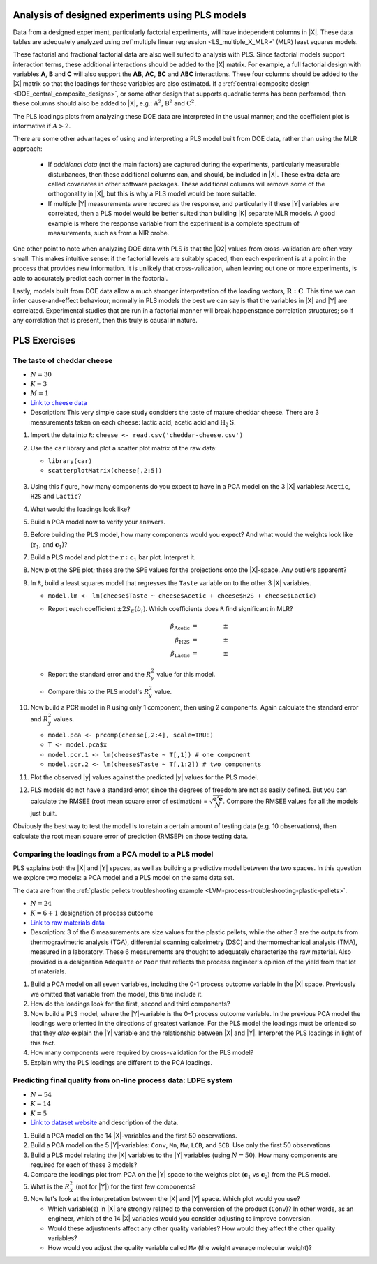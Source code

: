 .. _LVM_DOE_data:

Analysis of designed experiments using PLS models
~~~~~~~~~~~~~~~~~~~~~~~~~~~~~~~~~~~~~~~~~~~~~~~~~~~~~

.. NOTE: you already have some of these ideas in the section "LVM-preprocessing": combine them; cross reference them?

Data from a designed experiment, particularly factorial experiments, will have independent columns in |X|. These data tables are adequately analyzed using :ref`multiple linear regression <LS_multiple_X_MLR>` (MLR) least squares models. 

These factorial and fractional factorial data are also well suited to analysis with PLS. Since factorial models support interaction terms, these additional interactions should be added to the |X| matrix. For example, a full factorial design with variables **A**, **B** and **C** will also support the **AB**, **AC**, **BC** and **ABC** interactions. These four columns should be added to the |X| matrix so that the loadings for these variables are also estimated. If a :ref:`central composite design <DOE_central_composite_designs>`, or some other design that supports quadratic terms has been performed, then these columns should also be added to |X|, e.g.: :math:`\text{\textbf{A}}^2`, :math:`\text{\textbf{B}}^2` and :math:`\text{\textbf{C}}^2`.

The PLS loadings plots from analyzing these DOE data are interpreted in the usual manner; and the coefficient plot is informative if :math:`A>2`.

.. EXAMPLE: Carlos' thesis.

There are some other advantages of using and interpreting a PLS model built from DOE data, rather than using the MLR approach:

	*	If *additional data* (not the main factors) are captured during the experiments, particularly measurable disturbances, then these additional columns can, and should, be included in |X|. These extra data are called covariates in other software packages. These additional columns will remove some of the orthogonality in |X|, but this is why a PLS model would be more suitable.
	
	*	If multiple |Y| measurements were recored as the response, and particularly if these |Y| variables are correlated, then a PLS model would be better suited than building |K| separate MLR models. A good example is where the response variable from the experiment is a complete spectrum of measurements, such as from a NIR probe.
	
One other point to note when analyzing DOE data with PLS is that the |Q2| values from cross-validation are often very small. This makes intuitive sense: if the factorial levels are suitably spaced, then each experiment is at a point in the process that provides new information. It is unlikely that cross-validation, when leaving out one or more experiments, is able to accurately predict each corner in the factorial.

Lastly, models built from DOE data allow a much stronger interpretation of the loading vectors, :math:`\mathbf{R:C}`. This time we can infer cause-and-effect behaviour; normally in PLS models the best we can say is that the variables in |X| and |Y| are correlated. Experimental studies that are run in a factorial manner will break happenstance correlation structures; so if any correlation that is present, then this truly is causal in nature.

.. ALSO, with DOE data we have A=1 usually;  why is this?  Try it with some data sets to verify; particularly interpret w1 and p1.


.. Analysis with additional first-principles knowledge
.. ^^^^^^^^^^^^^^^^^^^^^^^^^^^^^^^^^^^^^^^^^^^^^^^^^^^^
.. 
.. We rarely only have data from a process; as engineers we also have additional, first-principles knowledge about the system being investigated. We can always embed this information in the data.
.. 
.. An example that was mentioned in the :ref:`section of data preprocessing <LVM_preprocessing>` was that of a distillation column. The inverse temperature is known to more correlated to the vapour pressure, known from first-principles modelling. Using the temperature variable by itself will lead to an adequate model, but the transformed variable can lead to a better model. We sometimes leave both variables in the model: the temperature and the calculated inverted temperature.

PLS Exercises
~~~~~~~~~~~~~~~~~~~~~~~~~~~~~~~~~~~~~~~~

.. _LVM-cheddar-cheese-example:

The taste of cheddar cheese
^^^^^^^^^^^^^^^^^^^^^^^^^^^^^^^^^^^

*	:math:`N=30`

*	:math:`K=3`

*	:math:`M=1`

*	`Link to cheese data <http://openmv.net/info/cheddar-cheese>`_

*	Description: This very simple case study considers the taste of mature cheddar cheese. There are 3 measurements taken on each cheese: lactic acid, acetic acid and :math:`\text{H}_2\text{S}`. 


#.	Import the data into ``R``: ``cheese <- read.csv('cheddar-cheese.csv')``

#.	Use the ``car`` library and plot a scatter plot matrix of the raw data: 

	* ``library(car)``
	
	* ``scatterplotMatrix(cheese[,2:5])``
	
	.. figure:: ../../figures/examples/cheese/cheese-plots.png
		:alt:	../../figures/examples/cheese/cheese-plots.R
		:scale: 60%
		:width: 900px
		:align: center

#.	Using this figure, how many components do you expect to have in a PCA model on the 3 |X| variables: ``Acetic``, ``H2S`` and ``Lactic``?

#.	What would the loadings look like?

#.	Build a PCA model now to verify your answers.

#.	Before building the PLS model, how many components would you expect?  And what would the weights look like (:math:`\mathbf{r}_1`, and :math:`\mathbf{c}_1`)?

#.	Build a PLS model and plot the :math:`\mathbf{r:c}_1` bar plot. Interpret it.

#.	Now plot the SPE plot; these are the SPE values for the projections onto the |X|-space. Any outliers apparent?

#.	In ``R``, build a least squares model that regresses the ``Taste`` variable on to the other 3 |X| variables. 

	*	``model.lm <- lm(cheese$Taste ~ cheese$Acetic + cheese$H2S + cheese$Lactic)``
	
	*	Report each coefficient :math:`\pm 2 S_E(b_i)`. Which coefficients does ``R`` find significant in MLR?
	
		.. math::
			\beta_\text{Acetic} &= \qquad \qquad \pm \\
			\beta_\text{H2S} &= \qquad  \qquad \pm \\
			\beta_\text{Lactic} &= \qquad  \qquad \pm
			
	*	Report the standard error and the :math:`R^2_y` value for this model.
	
	*	Compare this to the PLS model's :math:`R^2_y` value.
	
#.	Now build a PCR model in ``R`` using only 1 component, then using 2 components. Again calculate the standard error and :math:`R^2_y` values.

	*	``model.pca <- prcomp(cheese[,2:4], scale=TRUE)``
	
	*	``T <- model.pca$x``
	
	*	``model.pcr.1 <- lm(cheese$Taste ~ T[,1]) # one component`` 
	
	*	``model.pcr.2 <- lm(cheese$Taste ~ T[,1:2]) # two components``

#.	Plot the observed |y| values against the predicted |y| values for the PLS model.

#.	PLS models do not have a standard error, since the degrees of freedom are not as easily defined. But you can calculate the RMSEE (root mean square error of estimation) = :math:`\sqrt{\dfrac{\mathbf{e}'\mathbf{e}}{N}}`. Compare the RMSEE values for all the models just built.

Obviously the best way to test the model is to retain a certain amount of testing data (e.g. 10 observations), then calculate the root mean square error of prediction (RMSEP) on those testing data.


Comparing the loadings from a PCA model to a PLS model
^^^^^^^^^^^^^^^^^^^^^^^^^^^^^^^^^^^^^^^^^^^^^^^^^^^^^^^^^^^^^^^^^^^^^^

PLS explains both the |X| and |Y| spaces, as well as building a predictive model between the two spaces. In this question we explore two models: a PCA model and a PLS model on the same data set.

The data are from the :ref:`plastic pellets troubleshooting example <LVM-process-troubleshooting-plastic-pellets>`. 

*	:math:`N = 24`

*	:math:`K = 6 + 1` designation of process outcome

*	`Link to raw materials data <http://openmv.net/info/raw-material-characterization>`_

*	Description: 3 of the 6 measurements are size values for the plastic pellets, while the other 3 are the outputs from thermogravimetric analysis (TGA), differential scanning calorimetry (DSC) and thermomechanical analysis (TMA), measured in a laboratory. These 6 measurements are thought to adequately characterize the raw material. Also provided is a designation ``Adequate`` or ``Poor`` that reflects the process engineer's opinion of the yield from that lot of materials.

#.	Build a PCA model on all seven variables, including the 0-1 process outcome variable in the |X| space. Previously we omitted that variable from the model, this time include it.

#.	How do the loadings look for the first, second and third components?  

#.	Now build a PLS model, where the |Y|-variable is the 0-1 process outcome variable. In the previous PCA model the loadings were oriented in the directions of greatest variance. For the PLS model the loadings must be oriented so that they *also* explain the |Y| variable and the relationship between |X| and |Y|. Interpret the PLS loadings in light of this fact.

#.	How many components were required by cross-validation for the PLS model?

#.	Explain why the PLS loadings are different to the PCA loadings.

.. _LVM-LDPE-case-study:

Predicting final quality from on-line process data: LDPE system
^^^^^^^^^^^^^^^^^^^^^^^^^^^^^^^^^^^^^^^^^^^^^^^^^^^^^^^^^^^^^^^^^^^^^^

* 	:math:`N = 54`

* 	:math:`K = 14`

* 	:math:`K = 5`

*	`Link to dataset website <http://openmv.net/info/LDPE>`_ and description of the data.

#.	Build a PCA model on the 14 |X|-variables and the first 50 observations.

#.	Build a PCA model on the 5 |Y|-variables: ``Conv``, ``Mn``, ``Mw``, ``LCB``, and ``SCB``. Use only the first 50 observations

#.	Build a PLS model relating the |X| variables to the |Y| variables (using :math:`N=50`). How many components are required for each of these 3 models?

#.	Compare the loadings plot from PCA on the |Y| space to the weights plot (:math:`\mathbf{c}_1` vs :math:`\mathbf{c}_2`) from the PLS model.

#.	What is the :math:`R^2_X` (not for |Y|) for the first few components?

#.	Now let's look at the interpretation between the |X| and |Y| space. Which plot would you use?
	
	*	Which variable(s) in |X| are strongly related to the conversion of the product (``Conv``)?  In other words, as an engineer, which of the 14 |X| variables would you consider adjusting to improve conversion.
	
	*	Would these adjustments affect any other quality variables? How would they affect the other quality variables?
	
	*	How would you adjust the quality variable called ``Mw`` (the weight average molecular weight)?

.. BLEND PCA QUESTION IN HERE
.. 
.. Principal properties of surfactants (continued)
.. ~~~~~~~~~~~~~~~~~~~~~~~~~~~~~~~~~~~~~~~~~~~~~~~~~
.. 
.. * :math:`N=38`
.. * :math:`K=19`
.. * :math:`M=4`
.. * Missing data: yes
.. * Web address: http://openmv.net/info/surfactants
.. * Description: These 38 non-ionic surfactants, ingredients for making a detergent, were characterized (described) by taking 19 measurements. 4 columns will be used in a future study). The first purpose of this data set was to understand how these 19 properties are related to each other, and to find a representative sub-sample from the rows in |X| which could be selected for further study.
.. 
.. An earlier exercise had you build a PCA model on the 19 properties of the 38 surfactants; then 10 of the surfactants were chosen and studied in depth to calculate their washing efficiency:
.. 
.. 	*	``YDet``: the percentage soil removed from clothes
.. 	*	``YConc``: the optimal concentration required when using that surfactant 
.. 	*	``YTemp``: the optimal washing temperature required when using that surfactant
.. 	*	``YTox``: the surfactant's toxicity
.. 
.. #.	Write down the number of PCA components required to model only the |X| data (this was from a previous exercise).
.. #.	Build a *PCA model* on these 4 |Y| variables first.
.. #.	What is the dimensionality of the |Y|-space?
.. #.	What are the relationships between these four variables?
.. #.	Now build a PLS model on the 10 observations: the |X|-space will have 10 rows and 19 columns, while the |Y| space will have 10 rows and 4 columns. You should build this from the previous model, using the ``New model as ...`` feature in the software.
.. #.	Answer these questions:
.. 	
.. 	* What portion of the variance for |X| and |Y| do the first 3 components explain?
.. 	* Which variables are well/poorly explained in |X|? 
.. 	* And for |Y|?
.. 	
.. #.	Plot the scores for the |X|-space against the scores for the |Y|-space. What can you say about the covariance (correlation) between these scores?
.. #.	Now repeat this plot for the other two components.
.. #.	Next consider the weights plot: plot :math:`\mathbf{c}_1` for the |Y| space; compare it against :math:`\mathbf{p}_1` from the PCA on the |Y|-variables.
.. #.	Also plot :math:`\mathbf{r}_1` and :math:`\mathbf{r}_2` as bar plots. Compare these two weight vectors against the PCA loadings vectors that you built earlier.



